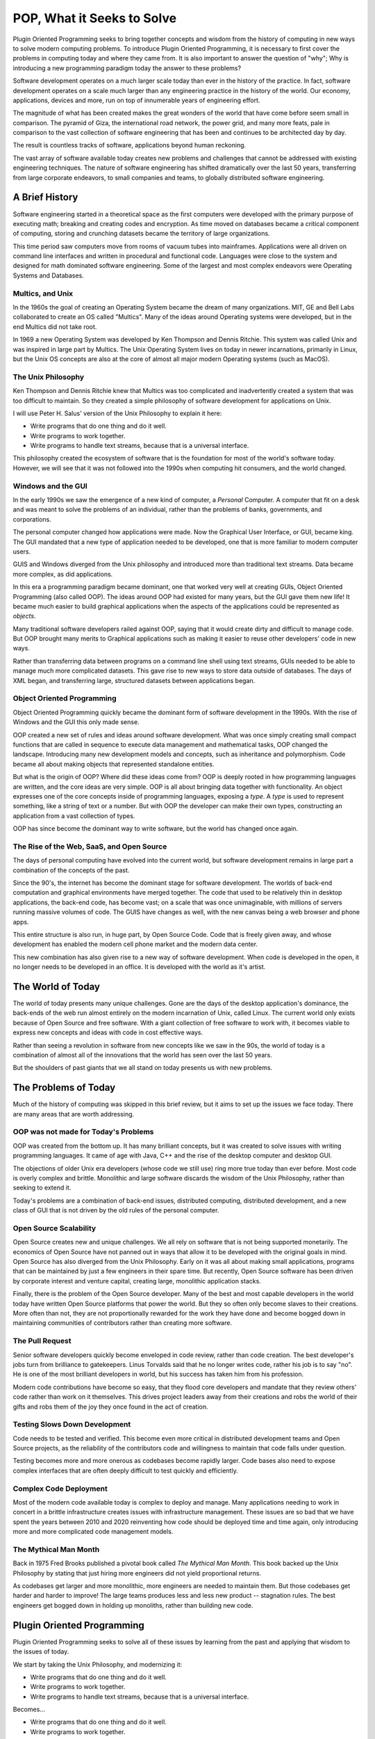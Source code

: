 ===========================
POP, What it Seeks to Solve
===========================

Plugin Oriented Programming seeks to bring together concepts and wisdom from the
history of computing in new ways to solve modern computing problems. To introduce
Plugin Oriented Programming, it is necessary to first cover the problems
in computing today and where they came from. It is also important to answer the
question of "why"; Why is introducing a new programming paradigm today the
answer to these problems?

Software development operates on a much larger scale today than ever in the history
of the practice. In fact, software development operates on a scale much larger
than any engineering practice in the history of the world. Our economy, applications,
devices and more, run on top of innumerable years of engineering effort.

The magnitude of what has been created makes the great wonders of the world that
have come before seem small in comparison. The pyramid of Giza, the international road network,
the power grid, and many more feats, pale in comparison to the vast collection of
software engineering that has been and continues to be architected day by day.

The result is countless tracks of software, applications beyond human reckoning.

The vast array of software available today creates new problems and challenges that
cannot be addressed with existing engineering techniques. The nature of software
engineering has shifted dramatically over the last 50 years, transferring from
large corporate endeavors, to small companies and teams, to globally distributed
software engineering.

A Brief History
===============

Software engineering started in a theoretical space as the first computers were
developed with the primary purpose of executing math; breaking and creating codes
and encryption. As time moved on databases became a critical component of
computing, storing and crunching datasets became the territory of large
organizations.

This time period saw computers move from rooms of vacuum tubes into mainframes.
Applications were all driven on command line interfaces and written in procedural
and functional code. Languages were close to the system and designed for math
dominated software engineering. Some of the largest and most complex endeavors were
Operating Systems and Databases.

Multics, and Unix
-----------------

In the 1960s the goal of creating an Operating System became the dream of
many organizations. MIT, GE and Bell Labs collaborated to create an OS called
"Multics". Many of the ideas around Operating systems were developed, but in the
end Multics did not take root.

In 1969 a new Operating System was developed by Ken Thompson and Dennis Ritchie.
This system was called Unix and was inspired in large part by Multics. The Unix
Operating System lives on today in newer incarnations, primarily in Linux, but
the Unix OS concepts are also at the core of almost all major modern Operating systems
(such as MacOS).

The Unix Philosophy
-------------------

Ken Thompson and Dennis Ritchie knew that Multics was too complicated and inadvertently
created a system that was too difficult to maintain. So they created a simple
philosophy of software development for applications on Unix.

I will use Peter H. Salus' version of the Unix Philosophy to explain it here:

* Write programs that do one thing and do it well.
* Write programs to work together.
* Write programs to handle text streams, because that is a universal interface.

This philosophy created the ecosystem of software that is the foundation for
most of the world's software today. However, we will see that it was not followed
into the 1990s when computing hit consumers, and the world changed.

Windows and the GUI
-------------------

In the early 1990s we saw the emergence of a new kind of computer, a
*Personal* Computer. A computer that fit on a desk and was meant to solve
the problems of an individual, rather than the problems of banks, governments,
and corporations.

The personal computer changed how applications were made. Now the Graphical User
Interface, or GUI, became king. The GUI mandated that a new type of application needed
to be developed, one that is more familiar to modern computer users.

GUIS and Windows diverged from the Unix philosophy and introduced more than traditional
text streams. Data became more complex, as did applications.

In this era a programming paradigm became dominant, one that worked very well at
creating GUIs, Object Oriented Programming (also called OOP). The ideas around OOP had
existed for many years, but the GUI gave them new life! It became much easier to build
graphical applications when the aspects of the applications could be represented as
*objects*.

Many traditional software developers railed against OOP, saying that it would create
dirty and difficult to manage code. But OOP brought many merits to Graphical applications
such as making it easier to reuse other developers' code in new ways.

Rather than transferring data between programs on a command line shell using text streams,
GUIs needed to be able to manage much more complicated datasets. This gave rise to new
ways to store data outside of databases. The days of XML began, and transferring large,
structured datasets between applications began.

Object Oriented Programming
---------------------------

Object Oriented Programming quickly became the dominant form of software development
in the 1990s. With the rise of Windows and the GUI this only made sense.

OOP created a new set of rules and ideas around software development. What was once
simply creating small compact functions that are called in sequence to execute
data management and mathematical tasks, OOP changed the landscape. Introducing many
new development models and concepts, such as inheritance and polymorphism. Code became
all about making objects that represented standalone entities.

But what is the origin of OOP? Where did these ideas come from? OOP is deeply rooted
in how programming languages are written, and the core ideas are very simple. OOP is
all about bringing data together with functionality. An object expresses one of the
core concepts inside of programming languages, exposing a *type*. A *type* is used
to represent something, like a string of text or a number. But with OOP the developer
can make their own types, constructing an application from a vast collection of
types.

OOP has since become the dominant way to write software, but the world has changed once
again.

The Rise of the Web, SaaS, and Open Source
------------------------------------------

The days of personal computing have evolved into the current world, but software development
remains in large part a combination of the concepts of the past.

Since the 90's, the internet has become the dominant stage for software development.
The worlds of back-end computation and graphical environments have merged together. The
code that used to be relatively thin in desktop applications, the back-end code, has become
vast; on a scale that was once unimaginable, with millions of servers running massive
volumes of code. The GUIS have changes as well, with the new canvas being a web browser
and phone apps.

This entire structure is also run, in huge part, by Open Source Code. Code that is freely
given away, and whose development has enabled the modern cell phone market and the modern
data center.

This new combination has also given rise to a new way of software development. When code
is developed in the open, it no longer needs to be developed in an office. It is
developed with the world as it's artist.

The World of Today
==================

The world of today presents many unique challenges. Gone are the days of the desktop
application's dominance, the back-ends of the web run almost entirely on the modern incarnation
of Unix, called Linux. The current world only exists because of Open Source and free
software. With a giant collection of free software to work with, it becomes viable to
express new concepts and ideas with code in cost effective ways.

Rather than seeing a revolution in software from new concepts like we saw in the 90s,
the world of today is a combination of almost all of the innovations that the world has
seen over the last 50 years.

But the shoulders of past giants that we all stand on today presents us with new problems.

The Problems of Today
=====================

Much of the history of computing was skipped in this brief review, but it aims to set up
the issues we face today. There are many areas that are worth addressing.

OOP was not made for Today's Problems
-------------------------------------

OOP was created from the bottom up. It has many brilliant concepts, but it was created
to solve issues with writing programming languages. It came of age with Java, C++ and
the rise of the desktop computer and desktop GUI.

The objections of older Unix era developers (whose code we still use) ring more true today
than ever before. Most code is overly complex and brittle. Monolithic and large software
discards the wisdom of the Unix Philosophy, rather than seeking to extend it.

Today's problems are a combination of back-end issues, distributed computing, distributed
development, and a new class of GUI that is not driven by the old rules of the personal
computer.

Open Source Scalability
-----------------------

Open Source creates new and unique challenges. We all rely on software that is not being
supported monetarily. The economics of Open Source have not panned out in ways that allow
it to be developed with the original goals in mind. Open Source has also diverged from
the Unix Philosophy. Early on it was all about making small applications, programs that
can be maintained by just a few engineers in their spare time. But recently, Open Source
software has been driven by corporate interest and venture capital, creating large,
monolithic application stacks.

Finally, there is the problem of the Open Source developer. Many of the best and most
capable developers in the world today have written Open Source platforms that power
the world. But they so often only become slaves to their creations. More often
than not, they are not proportionally rewarded for the work they have done and become
bogged down in maintaining communities of contributors rather than creating more
software.

The Pull Request
----------------

Senior software developers quickly become enveloped in code review, rather than code
creation. The best developer's jobs turn from brilliance to gatekeepers. Linus Torvalds
said that he no longer writes code, rather his job is to say "no". He is one of the most
brilliant developers in world, but his success has taken him from his profession.

Modern code contributions have become so easy, that they flood core developers and
mandate that they review others' code rather than work on it themselves. This drives
project leaders away from their creations and robs the world of their gifts and
robs them of the joy they once found in the act of creation.

Testing Slows Down Development
------------------------------

Code needs to be tested and verified. This become even more critical in distributed
development teams and Open Source projects, as the reliability of the contributors
code and willingness to maintain that code falls under question.

Testing becomes more and more onerous as codebases become rapidly larger. Code bases
also need to expose complex interfaces that are often deeply difficult to test
quickly and efficiently.

Complex Code Deployment
-----------------------

Most of the modern code available today is complex to deploy and manage. Many
applications needing to work in concert in a brittle infrastructure creates
issues with infrastructure management. These issues are so bad that we have
spent the years between 2010 and 2020 reinventing how code should be deployed
time and time again, only introducing more and more complicated code management
models.

The Mythical Man Month
----------------------

Back in 1975 Fred Brooks published a pivotal book called *The Mythical Man Month*. This
book backed up the Unix Philosophy by stating that just hiring more engineers did not
yield proportional returns.

As codebases get larger and more monolithic, more engineers are needed to maintain them.
But those codebases get harder and harder to improve! The large teams produces less and
less new product -- stagnation rules. The best engineers get bogged down in holding
up monoliths, rather than building new code.

Plugin Oriented Programming
===========================

Plugin Oriented Programming seeks to solve all of these issues by learning from the
past and applying that wisdom to the issues of today.

We start by taking the Unix Philosophy, and modernizing it:

* Write programs that do one thing and do it well.
* Write programs to work together.
* Write programs to handle text streams, because that is a universal interface.

Becomes...

* Write programs that do one thing and do it well.
* Write programs to work together.
* Write programs to expose interfaces that can be easily merged together.

It hardly changes, only the definition of interfaces need to be updated
to deal with more complex data than what is found in a text stream.

Let's evaluate these concepts one by one from a POP perspective.

Write programs that do one thing and do it well
-----------------------------------------------

POP is built to allow developers to write units of code in smaller, more manageable
applications. But those units still function as fully capable applications.

This overcomes the *Mythical Man Month* by making sure that code is always
broken up into small units that can be managed by small developer teams.
This also makes handing off code to new developers much easier. Learning
a new codebase is exponential relative to the size of the codebase. Something
that is only 5-20 thousand lines of code can be handed off in days, but it can take
years to transfer code that is closer to a hundred thousand lines or more.

This also makes rewrites viable. It is a regular thing to see a codebase reach its
limits, or to realize that old assumptions no longer make sense. When the code
is broken up into smaller chunks, those chunks can be more easily replaced
or refactored.

Finally, plugin based development allows for code to be externally extended. This
means that a small application can be extended easily through external plugins.
This solves the Pull Request problem. External developers can write code that
runs in the context of another app, but can be maintained and tested separately.

This allows codebases to be developed in such a way that small teams can operate
in an isolated way while extending another team's code.

Write Programs The Work Together
--------------------------------

POP builds applications that can be universally merged together. This means that
multiple applications can be merged together into one larger application. We write
monolithic code for good reasons, it is easier to deploy, and some problems
are large problems to solve. POP allows for monolithic code to be developed
in pluggable ways and then merged into the monolith for easy use and deployment.

This means that the purpose of POP applications is so that they can work
together through POP's concept of app merging.

Write programs to expose interfaces that can be easily merged together
----------------------------------------------------------------------

POP allows applications to be written in such a way that they can run
alone or as a part of a larger application. This is done by building
apps that expose simple interfaces. Sometimes these interfaces
are simple function calls, or they are data queues that receive output
data.

These simple interfaces allow for app merging and the creation of
larger applications that are themselves just small bridges between collections
of small applications.

Finally, POP applications can all be deployed as single binary deployments.
This solves the complex deployment problem -- always making code easy to
distribute.

How Does POP Do This?
=====================

This book is designed to introduce you to this new and growing way of thinking
and developing. POP introduces new concepts like hierarchical namespaces,
app merging, configuration unification, dynamic code discovery and more to
build a paradigm and an ecosystem that drives towards a future of more efficient
and rapid development.

Read on to discover the new world of application development,
Plugin Oriented Programming.
